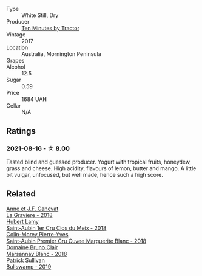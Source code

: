 :PROPERTIES:
:ID:                     8718f8c4-49a8-4775-be38-814568aafb2d
:END:
#+attr_html: :class wine-main-image
[[file:/images/10/0555ef-0137-4e0f-aa66-e49f8d3f355e/2021-08-18-10-33-26-FE9FF151-CE23-4735-A989-6BEDD8649A77-1-105-c.webp]]

- Type :: White Still, Dry
- Producer :: [[barberry:/producers/b98bcfad-8174-498b-9f8a-d4180ec288b5][Ten Minutes by Tractor]]
- Vintage :: 2017
- Location :: Australia, Mornington Peninsula
- Grapes :: 
- Alcohol :: 12.5
- Sugar :: 0.59
- Price :: 1684 UAH
- Cellar :: N/A

** Ratings
:PROPERTIES:
:ID:                     c3ef4d38-3d21-4aad-85a5-4570125885c3
:END:

*** 2021-08-16 - ☆ 8.00
:PROPERTIES:
:ID:                     d86ec5c8-6af9-49d5-8f92-f62a2bb76af8
:END:

Tasted blind and guessed producer. Yogurt with tropical fruits, honeydew, grass and cheese. High acidity, flavours of lemon, butter and mango. A little bit vulgar, unfocused, but well made, hence such a high score.

** Related
:PROPERTIES:
:ID:                     ef5ed10e-3f00-4dda-81df-379fe1a25211
:END:

#+begin_export html
<div class="flex-container">
  <a class="flex-item flex-item-left" href="/wines/2e22de49-4153-4f46-bef2-7806cd612810.html">
    <section class="h text-small text-lighter">Anne et J.F. Ganevat</section>
    <section class="h text-bolder">La Graviere - 2018</section>
  </a>

  <a class="flex-item flex-item-right" href="/wines/955b917f-feda-45dd-9ffc-2548a8e4a5d8.html">
    <section class="h text-small text-lighter">Hubert Lamy</section>
    <section class="h text-bolder">Saint-Aubin 1er Cru Clos du Meix - 2018</section>
  </a>

  <a class="flex-item flex-item-left" href="/wines/d42189bb-d2e7-483f-a342-5c825997921c.html">
    <section class="h text-small text-lighter">Colin-Morey Pierre-Yves</section>
    <section class="h text-bolder">Saint-Aubin Premier Cru Cuvee Marguerite Blanc - 2018</section>
  </a>

  <a class="flex-item flex-item-right" href="/wines/d69e488f-ccb5-400d-a049-79cabc7443b9.html">
    <section class="h text-small text-lighter">Domaine Bruno Clair</section>
    <section class="h text-bolder">Marsannay Blanc - 2018</section>
  </a>

  <a class="flex-item flex-item-left" href="/wines/db5c5f52-ab04-489c-b6b7-232f64badfb4.html">
    <section class="h text-small text-lighter">Patrick Sullivan</section>
    <section class="h text-bolder">Bullswamp - 2019</section>
  </a>

</div>
#+end_export
